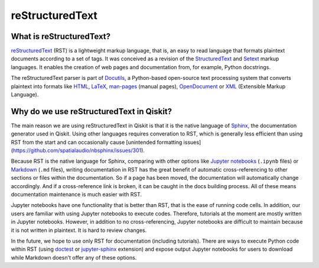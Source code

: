 =================
reStructuredText
=================

What is reStructuredText?
=========================

`reStructuredText <https://docutils.sourceforge.io/rst.html>`_ (RST) is a lightweight markup language,
that is, an easy to read language that formats plaintext documents according to a set of tags. It was conceived as a
revision of the `StructuredText <https://zopestructuredtext.readthedocs.io/en/latest/>`_ and `Setext <https://docutils.sourceforge.io/mirror/setext.html>`_ markup languages.
It enables the creation of web pages and documentation from, for example, Python docstrings. 

The reStructuredText parser
is part of `Docutils <https://docutils.sourceforge.io/index.html>`_, a Python-based open-source text processing system that converts plaintext
into formats like `HTML <https://html.spec.whatwg.org/multipage/>`_, `LaTeX <https://www.latex-project.org/>`_, `man-pages <https://manpages.bsd.lv/mdoc.html#man_pages>`_ (manual pages),
`OpenDocument <https://opendocumentformat.org/>`_ or `XML <https://www.w3.org/TR/xml/>`_ (Extensible Markup Language).


Why do we use reStructuredText in Qiskit?
=========================================

The main reason we are using reStructuredText in Qiskit is that it is the native language of
`Sphinx <https://www.sphinx-doc.org/en/master/>`_, the documentation generator used in Qiskit.
Using other languages requires converation to RST, which is generally less efficient than using RST from the start and can occasionally cause [unintended formatting issues](https://github.com/spatialaudio/nbsphinx/issues/301).

Because RST is the native language for Sphinx, comparing with other options like `Jupyter notebooks <https://jupyter.org/>`_ (``.ipynb`` files) or `Markdown <https://daringfireball.net/projects/markdown/>`_ (``.md`` files), writing documentation in RST has the great benefit of automatic cross-referencing to other sections or files within the documentation. So if a page has been moved, the documentation will automatically change accordingly. And if a cross-reference link is broken, it can be caught in the docs building process. All of these means documentation maintenance is much easier with RST. 

Jupyter notebooks have one functionality that is better than RST, that is the ease of running code cells. In addition, our users are familiar with using Jupyter notebooks to execute codes. Therefore, tutorials at the moment are mostly written in Jupyter notebooks. However, in addition to no cross-referencing, Jupyter notebooks are difficult to maintain because it is not written in plaintext. It is hard to review changes. 

In the future, we hope to use only RST for documentation (including tutorials). There are ways to execute Python code within RST (using `doctest <https://www.sphinx-doc.org/en/master/usage/extensions/doctest.html>`_ or `jupyter-sphinx <https://jupyter-sphinx.readthedocs.io/en/latest/>`_ extension) and expose output Jupyter notebooks for users to download while Markdown doesn't offer any of these options.